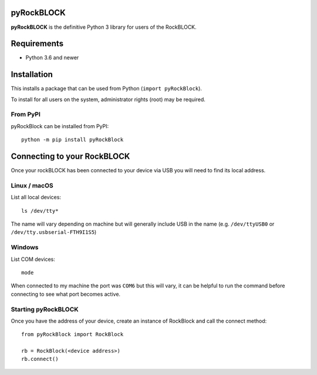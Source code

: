 pyRockBLOCK
===========

**pyRockBLOCK** is the definitive Python 3 library for users of the RockBLOCK.

Requirements
============
- Python 3.6 and newer

Installation
============

This installs a package that can be used from Python (``import pyRockBlock``).

To install for all users on the system, administrator rights (root)
may be required.

From PyPI
---------
pyRockBlock can be installed from PyPI::

    python -m pip install pyRockBlock

Connecting to your RockBLOCK
============================

Once your rockBLOCK has been connected to your device via USB you will need to find its local address.

Linux / macOS
-------------

List all local devices::

    ls /dev/tty*

The name will vary depending on machine but will generally include USB in the name (e.g. ``/dev/ttyUSB0`` or ``/dev/tty.usbserial-FTH9I1S5``)

Windows
----------

List COM devices::

    mode

When connected to my machine the port was ``COM6`` but this will vary, it can be helpful to run the command before connecting to see what port becomes active.

Starting pyRockBLOCK
--------------------

Once you have the address of your device, create an instance of RockBlock and call the connect method::

    from pyRockBlock import RockBlock

    rb = RockBlock(<device address>)
    rb.connect()

